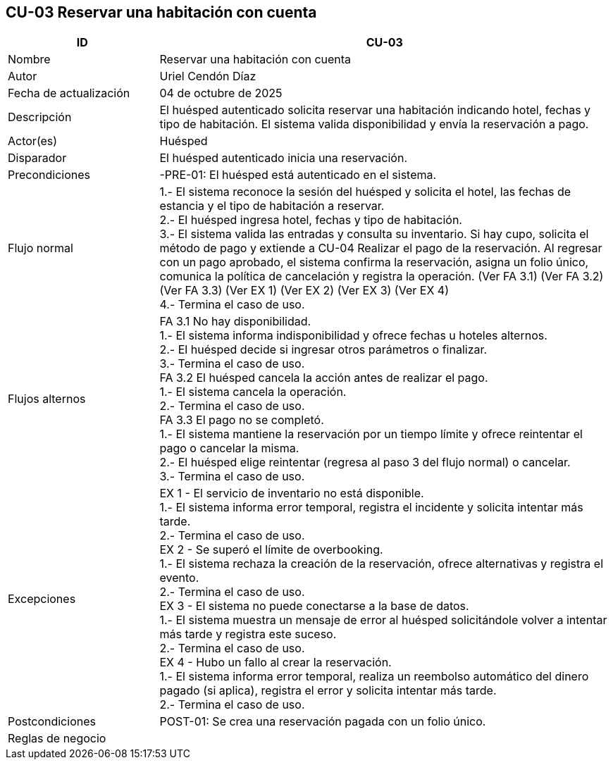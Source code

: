 == CU-03 Reservar una habitación con cuenta
[cols="25,~",options="header"]
|===
| ID | CU-03
| Nombre | Reservar una habitación con cuenta
| Autor | Uriel Cendón Díaz
| Fecha de actualización | 04 de octubre de 2025
| Descripción | El huésped autenticado solicita reservar una habitación indicando hotel, fechas y tipo de habitación. El sistema valida disponibilidad y envía la reservación a pago.
| Actor(es) | Huésped
| Disparador | El huésped autenticado inicia una reservación.
| Precondiciones | -PRE-01: El huésped está autenticado en el sistema.
| Flujo normal |
1.- El sistema reconoce la sesión del huésped y solicita el hotel, las fechas de estancia y el tipo de habitación a reservar. +
2.- El huésped ingresa hotel, fechas y tipo de habitación. +
3.- El sistema valida las entradas y consulta su inventario. Si hay cupo, solicita el método de pago y  extiende a CU-04 Realizar el pago de la reservación. Al regresar con un pago aprobado, el sistema confirma la reservación, asigna un folio único, comunica la política de cancelación y registra la operación. (Ver FA 3.1) (Ver FA 3.2) (Ver FA 3.3) (Ver EX 1) (Ver EX 2) (Ver EX 3) (Ver EX 4) +
4.- Termina el caso de uso.
| Flujos alternos |
FA 3.1 No hay disponibilidad. +
1.- El sistema informa indisponibilidad y ofrece fechas u hoteles alternos. +
2.- El huésped decide si ingresar otros parámetros o finalizar. +
3.- Termina el caso de uso. +
FA 3.2 El huésped cancela la acción antes de realizar el pago. +
1.- El sistema cancela la operación. +
2.- Termina el caso de uso. +
FA 3.3 El pago no se completó. +
1.- El sistema mantiene la reservación por un tiempo límite y ofrece reintentar el pago o cancelar la misma. +
2.- El huésped elige reintentar (regresa al paso 3 del flujo normal) o cancelar. +
3.- Termina el caso de uso.
| Excepciones |
EX 1 - El servicio de inventario no está disponible. +
1.- El sistema informa error temporal, registra el incidente y solicita intentar más tarde. +
2.- Termina el caso de uso. +
EX 2 - Se superó el límite de overbooking. +
1.- El sistema rechaza la creación de la reservación, ofrece alternativas y registra el evento. +
2.- Termina el caso de uso. +
EX 3 - El sistema no puede conectarse a la base de datos. +
1.- El sistema muestra un mensaje de error al huésped solicitándole volver a intentar más tarde y registra este suceso. +
2.- Termina el caso de uso. +
EX 4 - Hubo un fallo al crear la reservación. +
1.- El sistema informa error temporal, realiza un reembolso automático del dinero pagado (si aplica), registra el error y solicita intentar más tarde. +
2.- Termina el caso de uso.
| Postcondiciones | POST-01: Se crea una reservación pagada con un folio único.
|Reglas de negocio|
|===
